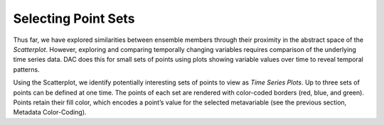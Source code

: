 Selecting Point Sets 
====================

Thus far, we have explored similarities between ensemble members through their proximity in the abstract space of the 
*Scatterplot*.  However, exploring and comparing temporally changing variables requires comparison of the underlying time 
series data.  DAC does this for small sets of points using plots showing variable values over time to reveal temporal patterns.  

Using the Scatterplot, we identify potentially interesting sets of points to view as *Time Series Plots*.  Up to three sets 
of points can be defined at one time.  The points of each set are rendered with color-coded borders (red, blue, and green).  
Points retain their fill color, which encodes a point’s value for the selected metavariable (see the previous section, 
Metadata Color-Coding). 
